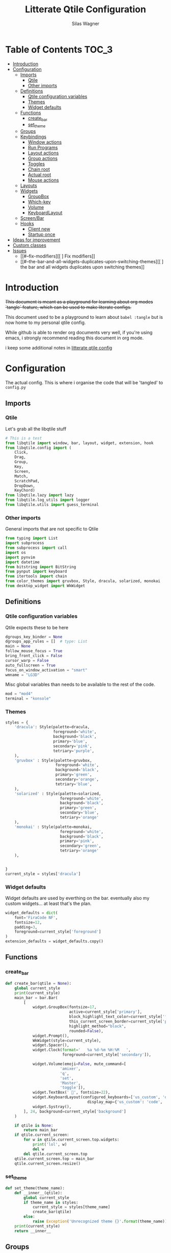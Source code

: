 #+TITLE:     Litterate Qtile Configuration
#+AUTHOR:    Silas Wagner
#+EMAIL:     craksyw@gmail.com

* Table of Contents :TOC_3:
- [[#introduction][Introduction]]
- [[#configuration][Configuration]]
  - [[#imports][Imports]]
    - [[#qtile][Qtile]]
    - [[#other-imports][Other imports]]
  - [[#definitions][Definitions]]
    - [[#qtile-configuration-variables][Qtile configuration variables]]
    - [[#themes][Themes]]
    - [[#widget-defaults][Widget defaults]]
  - [[#functions][Functions]]
    - [[#create_bar][create_bar]]
    - [[#set_theme][set_theme]]
  - [[#groups][Groups]]
  - [[#keybindings][Keybindings]]
    - [[#window-actions][Window actions]]
    - [[#run-programs][Run Programs]]
    - [[#layout-actions][Layout actions]]
    - [[#group-actions][Group actions]]
    - [[#toggles][Toggles]]
    - [[#chain-root][Chain root]]
    - [[#actual-root][Actual root]]
    - [[#mouse-actions][Mouse actions]]
  - [[#layouts][Layouts]]
  - [[#widgets][Widgets]]
    - [[#groupbox][GroupBox]]
    - [[#which-key][Which-key]]
    - [[#volume][Volume]]
    - [[#keyboardlayout][KeyboardLayout]]
  - [[#screenbar][Screen/Bar]]
  - [[#hooks][Hooks]]
    - [[#client-new][Client new]]
    - [[#startup-once][Startup once]]
- [[#ideas-for-improvement-57][Ideas for improvement]]
- [[#custom-classes][Custom classes]]
- [[#issues-02][Issues]]
  - [[#--fix-modifiers][[ ] Fix modifiers]]
  - [[#--the-bar-and-all-widgets-duplicates-upon-switching-themes][[ ] the bar and all widgets duplicates upon switching themes]]

* Introduction
+This document is meant as a playground for learning about org modes `tangle`
feature, which can be used to make literate configs.+

This document used to be a playground to learn about ~babel :tangle~ but is now
home to my personal qtile config.

While github is able to render org documents very well, if you're using emacs, i
strongly recommend reading this document in org mode.

i keep some additional notes in [[file:../../org/roam/20200801222022-litterate_qtile_config.org][litterate qtile config]]

* Configuration
The actual config. This is where i organise the code that will be 'tangled' to
~config.py~
** Imports
*** Qtile
Let's grab all the libqtile stuff
#+BEGIN_SRC python :tangle config.py
# This is a test
from libqtile import window, bar, layout, widget, extension, hook
from libqtile.config import (
    Click,
    Drag,
    Group,
    Key,
    Screen,
    Match,
    ScratchPad,
    DropDown,
    KeyChord)
from libqtile.lazy import lazy
from libqtile.log_utils import logger
from libqtile.utils import guess_terminal
#+END_SRC

*** Other imports
General imports that are not specific to Qtile
#+BEGIN_SRC python :tangle config.py
from typing import List
import subprocess
from subprocess import call
import os
import pynvim
import datetime
from bitstring import BitString
from pynput import keyboard
from itertools import chain
from color_themes import gruvbox, Style, dracula, solarized, monokai
from desktop_widget import WkWidget
#+END_SRC

** Definitions
*** Qtile configuration variables
Qtile expects these to be here
#+BEGIN_SRC python :tangle config.py
dgroups_key_binder = None
dgroups_app_rules = []  # type: List
main = None
follow_mouse_focus = True
bring_front_click = False
cursor_warp = False
auto_fullscreen = True
focus_on_window_activation = "smart"
wmname = "LG3D"
#+END_SRC

Misc global variables than needs to be available to the rest of the
code.
#+BEGIN_SRC python :tangle config.py
mod = "mod4"
terminal = "konsole"
#+END_SRC
*** Themes
#+BEGIN_SRC python :tangle config.py
styles = {
    'dracula': Style(palette=dracula,
                     foreground='white',
                     background='black',
                     primary='blue',
                     secondary='pink',
                     tetriary='purple',
    ),
    'gruvbox' : Style(palette=gruvbox,
                      foreground='white',
                      background='black',
                      primary='green',
                      secondary='orange',
                      tetriary='blue',
    ),
    'solarized' : Style(palette=solarized,
                        foreground='white',
                        background='black',
                        primary='green',
                        secondary='blue',
                        tetriary='orange'
    ),
    'monokai' : Style(palette=monokai,
                        foreground='white',
                        background='black',
                        primary='pink',
                        secondary='green',
                        tetriary='orange'
    ),


}
current_style = styles['dracula']
#+END_SRC

*** Widget defaults
Widget defaults are used by everthing on the bar. eventually also my custom
widgets... at least that's the plan.

#+BEGIN_SRC python :tangle config.py
widget_defaults = dict(
    font='FiraCode NF',
    fontsize=12,
    padding=3,
    foreground=current_style['foreground']
)
extension_defaults = widget_defaults.copy()
#+END_SRC

** Functions
*** create_bar
#+BEGIN_SRC python :tangle config.py
def create_bar(qtile = None):
    global current_style
    print(current_style)
    main_bar = bar.Bar(
        [
            widget.GroupBox(fontsize=17,
                            active=current_style['primary'],
                            block_highlight_text_color=current_style['foreground'],
                            this_current_screen_border=current_style['primary'],
                            highlight_method="block",
                            rounded=False),
            widget.Prompt(),
            WkWidget(style=current_style),
            widget.Spacer(),
            widget.Clock(format='   %a %d-%m %H:%M   ',
                         foreground=current_style['secondary']),

            widget.Volume(emoji=False, mute_command=[
                        'amixer',
                        'q',
                        'set',
                        'Master',
                        'toggle']),
            widget.TextBox(' ', fontsize=22),
            widget.KeyboardLayout(configured_keyboards=['us_custom', 'dk'],
                                    display_map={'us_custom': 'code', 'dk': 'DK'}),
            widget.Systray(),
        ], 24, background=current_style['background']
    )

    if qtile is None:
        return main_bar
    if qtile.current_screen:
        for w in qtile.current_screen.top.widgets:
            print('lol', w)
            del w
        del qtile.current_screen.top
    qtile.current_screen.top = main_bar
    qtile.current_screen.resize()
#+END_SRC

*** set_theme
#+BEGIN_SRC python :tangle config.py
def set_theme(theme_name):
    def __inner__(qtile):
        global current_style
        if theme_name in styles:
            current_style = styles[theme_name]
            create_bar(qtile)
        else:
            raise Exception('Unrecognized theme {}'.format(theme_name))
    print(current_style)
    return __inner__
#+END_SRC

** Groups
These are workspaces. a place where a certain type of programs belong or a
place that supports a certain type of workflow. For example the place where all
IM programs live, or a space for development with a large editor window along
with two small windows for REPL and logging.

#+name:groups_table
| Group Name | Label icon | layout    |
|------------+------------+-----------|
| Dev        | ✎          | max       |
| Home       |           | monadtall |
| Web        | 爵         | max       |
| Python     |           | stack     |
| IM         |           | max       |
| Sys        |           | monadtall |
| Misc       |           | monadtall |

Here i append a ~Group()~ object to the ~groups~ list for each entry in the
table above. The label of each group id the icon and name of the group seperated
by a space.

#+BEGIN_SRC python :var group_table=groups_table :colnames yes :tangle config.py
groups = [
    Group(name=n, label = f'{ic} {n}', layout=la) for n, ic, la in group_table
]
#+END_SRC

at this point it would've probably been prettier to just use a regular loop. i
do love me some list comprehensions though


#+BEGIN_SRC python :tangle config.py
groups.append(ScratchPad("scratchpad", [
    DropDown("term", "konsole", opacity=0.8)
]))
#+END_SRC

#+RESULTS:

** Keybindings
*** Window actions
**** Resizing
these keybindings are for resizing windows. possibly we should have a group for
each layout, as each layout has it's own ways to handle that.

#+BEGIN_SRC python :tangle config.py
resize_commands = [
    Key([], 'l', lazy.layout.grow_main(), desc='Grow main'),
    Key([], 'h', lazy.layout.shrink_main(), desc='Shrink main'),
    Key([], 'space', lazy.function(lambda q: ...)),
]
#+END_SRC

**** Moving
Bindings for moving windows around the screen. as with resizing perhaps t
is
should be specific to each layout.

#+BEGIN_SRC python :tangle config.py
win_move_commands = [
    Key([], 'j', lazy.layout.shuffle_down(), desc='shuffle up'),
    Key([], 'k', lazy.layout.shuffle_up(), desc='shuffle down'),
]
#+END_SRC

**** Send to Group
keybindings to send the current window to another window group.
#+BEGIN_SRC python :tangle config.py
to_group_commands = [
    Key([], '1', lazy.window.togroup('Dev', switch_group=True)),
    Key([], '2', lazy.window.togroup('Home', switch_group=True)),
    Key([], '3', lazy.window.togroup('Web', switch_group=True)),
    Key([], '4', lazy.window.togroup('Python', switch_group=True)),
    Key([], '5', lazy.window.togroup('IM', switch_group=True)),
    Key([], '6', lazy.window.togroup('Sys', switch_group=True)),
    Key([], '7', lazy.window.togroup('Misc', switch_group=True)),
    Key([], 'd', lazy.window.togroup('Dev', switch_group=True)),
    Key([], 'h', lazy.window.togroup('Home', switch_group=True)),
    Key([], 'w', lazy.window.togroup('Web', switch_group=True)),
    Key([], 'p', lazy.window.togroup('Python', switch_group=True)),
    Key([], 'i', lazy.window.togroup('IM', switch_group=True)),
    Key([], 's', lazy.window.togroup('Sys', switch_group=True)),
    Key([], 'm', lazy.window.togroup('Misc', switch_group=True)),
]
#+END_SRC

**** Root
#+BEGIN_SRC python :tangle config.py
w_commands = [
    Key([], 'q', lazy.window.kill(), desc='Kill'),
    Key([], 'space', lazy.window.toggle_fullscreen(), desc='Toggle fullscreen'),
    Key([], 'w', lazy.spawn('rofi -show window'), desc='$Rofi windows'),
    KeyChord([mod], 'r', resize_commands, mode='Resize'),
    KeyChord([], 'r', resize_commands, desc='Resize', mode='Resize'),
    KeyChord([mod], 'm', win_move_commands, mode='Win Move'),
    KeyChord([], 'm', win_move_commands, desc='Move', mode='Win Move'),
    KeyChord([mod], 's', to_group_commands),
    KeyChord([], 's', to_group_commands, desc='Send to Group'),
]
#+END_SRC

*** Run Programs
Not much to say here. Just a buncha ~lazy.spawn()~ calls, binding my most used
programs to keys.

#+BEGIN_SRC python :tangle config.py
r_commands = [
    Key([], 'd', lazy.spawn('rofi -show drun'), desc='$Rofi drun'),
    Key([], 'e', lazy.spawn('emacs'), desc='Emacs'),
    Key([], 'f', lazy.spawn('nautilus'), desc='Files'),
    Key([], 'r', lazy.spawn('konsole -e ranger'), desc='Ranger'),
    Key([], 'v', lazy.spawn('konsole -e nvim'), desc='Nvim'),
    Key([], 'w', lazy.spawn('chromium'), desc='Web (chromium)'),
    Key([], 'q', lazy.spawn('qutebrowser'), desc='Qutebrowser'),
]
#+END_SRC

*** Layout actions
These are just commands to change the current layout. perhaps more interesting
things could be done here?

#+BEGIN_SRC python :tangle config.py
l_commands = [
    Key([], 'm',   lazy.group.setlayout('monadtall'), desc='MonadTall'),
    Key([], 'w',   lazy.group.setlayout('monadwide'), desc='MonadWide'),
    Key(['shift'], 'm',   lazy.group.setlayout('monadwide'), desc='MonadWide'),
    Key([], 'z',   lazy.group.setlayout('max'), desc='Zoom (max)'),
    Key([], 's',   lazy.group.setlayout('stack'), desc='Stack'),
    Key([], 'Tab', lazy.next_layout(), desc='Next layout'),
]
#+END_SRC

*** Group actions
As with layouts this is just some bindings to change the current item, and i
wonder if i can't come up with something more interesting.

#+BEGIN_SRC python :tangle config.py
g_commands = [
    Key([], 'd', lazy.group['Dev'].toscreen(), desc='Open Dev group'),
    Key([], 'h', lazy.group['Home'].toscreen(), desc='Open Home group'),
    Key([], 'w', lazy.group['Web'].toscreen(), desc='Open Web group'),
    Key([], 'p', lazy.group['Python'].toscreen(), desc='Open Python group'),
    Key([], 'i', lazy.group['IM'].toscreen(), desc='Open IM group'),
    Key([], 's', lazy.group['System'].toscreen(), desc='Open System group'),
]
#+END_SRC

*** Toggles
A group of keybindings dedicated to toggling or cycling through misc. settings
**** Theme switch
#+BEGIN_SRC python :tangle config.py
theme_switch_commands = [
    Key([], 'g', lazy.function(set_theme('gruvbox')), desc='Gruvbox'),
    Key([], 'd', lazy.function(set_theme('dracula')), desc='Dracula'),
    Key([], 's', lazy.function(set_theme('solarized')), desc='Solarized'),
    Key([], 'm', lazy.function(set_theme('monokai')), desc='Monokai'),
]
#+END_SRC

**** Toggles root
#+BEGIN_SRC python :tangle config.py
t_commands = [
    Key([], 'k', lazy.widget['keyboardlayout'].next_keyboard(), desc='Cycle xkb layouts'),
    Key([], 't', lazy.group['scratchpad'].dropdown_toggle('term'), desc='dropdown term'),
    KeyChord([], 's', theme_switch_commands, desc='Styles'),
]
#+END_SRC

*** Chain root
This is the root of the "leader key chain", ie. these are the keybindings that
are first available after pressing the leader key. Most keys here have a
duplicate with the mod key added. This is in case we don't actually release the
leader before pressing the next key, and it not really intended to be used as it
is.

#+BEGIN_SRC python :tangle config.py
chain_root = [
    KeyChord([mod], 'w', w_commands),
    KeyChord([], 'w', w_commands, desc='Windows'),
    KeyChord([mod], 't', t_commands),
    KeyChord([], 't', t_commands, desc='Toggles'),
    KeyChord([mod], 'r', r_commands),
    KeyChord([], 'r', r_commands, desc='Run programs'),
    KeyChord([mod], 'm', l_commands),
    KeyChord([], 'm', l_commands, desc='Layouts'),
    KeyChord([mod], 'g', g_commands),
    KeyChord([], 'g', g_commands, desc='Groups'),
    Key([mod], 'Tab', lazy.layout.next()),
    Key([], 'Tab', lazy.layout.next(), desc='Next win'),

    Key([mod], "c", lazy.spawn('dmenu_configs')),
    Key([mod], "p", lazy.spawn('wallpaper-dmenu.sh')),
    Key([], "c", lazy.spawn('dmenu_configs'), desc='$Configs'),
    Key([], "p", lazy.spawn('wallpaper-dmenu.sh'), desc='$Wallpapers'),
    Key([], 'Return', lazy.spawn(terminal), desc='Launch terminal'),
    Key([mod], 'Return', lazy.spawn(terminal), desc='Launch terminal'),

    Key([], "j", lazy.layout.down(),
        desc="Move down"),
    Key([], "k", lazy.layout.up(),
        desc="Move up"),
    Key([], "h", lazy.layout.left(),
        desc="Move left"),
    Key([], "l", lazy.layout.right(),
        desc="Move right"),
    Key([mod], "j", lazy.layout.down(),
        desc="Move down"),
    Key([mod], "k", lazy.layout.up(),
        desc="Move up"),
    Key([mod], "h", lazy.layout.left(),
        desc="Move left"),
    Key([mod], "l", lazy.layout.right(),
        desc="Move right"),
    Key(['control'], 'r', lazy.restart()),
    Key([mod], 'colon', lazy.qtilecmd(), desc='Qtile Cmd'),
    Key([], 'colon', lazy.qtilecmd(), desc='Qtile Cmd'),
]
#+END_SRC

**** Group keys
Here we loop through all of the groups and bind number keys for swapping and
moving.

#+BEGIN_SRC python :tangle config.py
group_keys = []
for i,g in enumerate(groups):
    if g.label == '':
        continue
    group_keys.extend([
        # mod1 + letter of group = switch to group
        Key([], str(i+1), lazy.group[g.name].toscreen(),
            desc="go to {}".format(g.label)),

        # mod1 + shift + letter of group = switch to & move focused window to group
        Key([mod, "shift"], str(i+1), lazy.window.togroup(g.name, switch_group=True),
            desc="Switch to & move focused window to group {}".format(g.name)),
        Key([mod], str(i+1), lazy.group[g.name].toscreen(),
            desc="go to {}".format(g.label)),
        # Or, use below if you prefer not to switch to that group.
        # # mod1 + shift + letter of group = move focused window to group
        # Key([mod, "shift"], i.name, lazy.window.togroup(i.name),
        #     desc="move focused window to group {}".format(i.name)),
    ])
chain_root[0:0] = group_keys
#+END_SRC

*** Actual root
And this is the where we add our leader to Qtiles keys list.
#+BEGIN_SRC python :tangle config.py

keys = [
    KeyChord([], 'Super_L', chain_root),
    KeyChord([], 'Super_R', chain_root),
]
#+END_SRC

*** Mouse actions
While technically not keybindings i sort of feel these belong here. I don't
actually use them. they are just here to remind me that it's an option.
#+BEGIN_SRC python :tangle config.py
mouse = [
    Drag([mod], "Button1", lazy.window.set_position_floating(),
         start=lazy.window.get_position()),
    Drag([mod], "Button3", lazy.window.set_size_floating(),
         start=lazy.window.get_size()),
    Click([mod], "Button2", lazy.window.bring_to_front())
]
#+END_SRC

** Layouts
This is where we define layouts. not an aweful lot to tell. perhaps that's a
sign that i'm not taking proper advantage of the system.
#+BEGIN_SRC python :tangle config.py
layouts = [
    layout.Max(),
    layout.Stack(border_width=2, num_stacks=2, border_focus=current_style['tetriary']),
    # Try more layouts by unleashing below layouts.
    layout.Bsp(),
    # layout.Columns(),
    # layout.Matrix(),
    layout.MonadTall(border_width=2, margin=5, border_focus=current_style['secondary']),
    layout.MonadWide(border_width=2, margin=10, border_focus=current_style['secondary']),
    # layout.RatioTile(),
    # layout.Tile(),
    # layout.TreeTab(),
    # layout.VerticalTile(),
    # layout.Zoomy(),
]
#+END_SRC


The float rules decide which programs are automatically floating upon spawning.
#+BEGIN_SRC python :tangle config.py
floating_layout = layout.Floating(float_rules=[
    # Run the utility of `xprop` to see the wm class and name of an X client.
    {'wmclass': 'confirm'},
    {'wmclass': 'dialog'},
    {'wmclass': 'download'},
    {'wmclass': 'error'},
    {'wmclass': 'file_progress'},
    {'wmclass': 'notification'},
    {'wmclass': 'splash'},
    {'wmclass': 'toolbar'},
    {'wmclass': 'confirmreset'},  # gitk
    {'wmclass': 'makebranch'},  # gitk
    {'wmclass': 'maketag'},  # gitk
    {'wname': 'branchdialog'},  # gitk
    {'wname': 'pinentry'},  # GPG key password entry
    {'wmclass': 'ssh-askpass'},  # ssh-askpass
    {'wname': 'WhichKey Widget'},
    # {'wname': 'Execute D-Bus Method'},
])
#+END_SRC

** Widgets
*** GroupBox
#+BEGIN_SRC python :tangle config.py
groupbox_widget = widget.GroupBox(fontsize=17,
                           active=current_style['primary'],
                           block_highlight_text_color=current_style['foreground'],
                           this_current_screen_border=current_style['primary'],
                           highlight_method="block",
                           rounded=False
)
#+END_SRC
*** Which-key
*** Volume
*** KeyboardLayout
** Screen/Bar
I currently only have a single screen and i only use a single bar so they go
together for now. One possibility however could be to make several different
bars, and then change them out depending on current mode.

#+BEGIN_SRC python :tangle config.py
screens = [
    Screen(top=create_bar()),
]
#+END_SRC

** Hooks
Here are some functions that hook into the qtile event loop. They mostly just
run some scripts at startup and sends windows to appropriate groups.
*** Client new
Called whenever a new client is spawned.
#+BEGIN_SRC python :tangle config.py
@hook.subscribe.client_new
def client_new(client: window.Window):
    global wkwidget
    if client.name == 'qutebrowser':
        client.togroup('Web')
#+END_SRC

*** Startup once
Runs only a single time on qtile startup ie. not upon restarting qtile.
#+BEGIN_SRC python :tangle config.py
@hook.subscribe.startup
def init():
    startup_script_path = os.path.expanduser('~/.config/qtile/startup.sh')
    subprocess.call([startup_script_path])
#+END_SRC

* Ideas for improvement [5/7]
Features i have not yet implemented in my config, but i feel should be there.

- [X] i actually do not have any keybindings to send windows to other groups.
- [ ] My window resize bindings currently only work for the xmonad family of
  layouts. should be configured for stack/split as well.
- [X] Add more color schemes than gruvbox.
- [ ] Put a delay on the which-key widget.
- [X] add key bindings to change keyboard layout.
- [X] some sort of collection of styles/themes so i can swap between them.
- [X] make a function to reconfigure the bar with a different theme.
- [ ] Have a dropdown terminal
- [ ] Find a way to have more features available through qtilecmd

* Custom classes
Nothing here yet. In this section i plan to describe various custom classes and
widgets that my config uses
* Issues [0/2]
Actual bugs and shitty code to be fixed goes here.

** [ ] Fix modifiers
currently bindings that include modifier keys are ignored entirely by which-key,
so that duplicates don't show up twice. However this also prevents bindings with
intentional modifier keys from being displayed.

Furthermore the current system only display the actual key, and always in
lowercase

** [ ] the bar and all widgets duplicates upon switching themes
